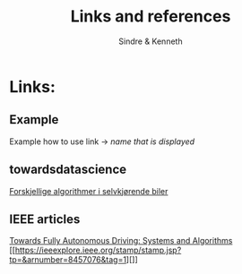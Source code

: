#+author: Sindre & Kenneth
#+title: Links and references
#+description: Links and references to final report in DAVE3625 year 2020.

* Links:
** Example
Example how to use link -> [[url goes here][name that is displayed]]
** towardsdatascience
[[https://towardsdatascience.com/ai-and-the-vehicle-went-autonomous-e176c73239c6][Forskjellige algorithmer i selvkjørende biler]]
** IEEE articles
[[https://ieeexplore.ieee.org/stamp/stamp.jsp?tp=&arnumber=5940562][Towards Fully Autonomous Driving: Systems and Algorithms]]
[[https://ieeexplore.ieee.org/stamp/stamp.jsp?tp=&arnumber=8457076&tag=1][]]